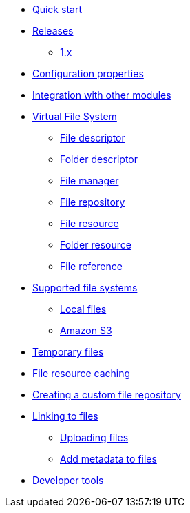 * xref:quick-start.adoc[Quick start]

* xref:releases/index.adoc[Releases]
** xref:releases/1.x.adoc[1.x]

* xref:configuration-properties.adoc[Configuration properties]
* xref:integration.adoc[Integration with other modules]

* xref:core-concepts/index.adoc[Virtual File System]
** xref:core-concepts/file-descriptor.adoc[File descriptor]
** xref:core-concepts/folder-descriptor.adoc[Folder descriptor]
** xref:core-concepts/file-manager.adoc[File manager]
** xref:core-concepts/file-repository.adoc[File repository]
** xref:core-concepts/file-resource.adoc[File resource]
** xref:core-concepts/folder-resource.adoc[Folder resource]
** xref:core-concepts/file-reference.adoc[File reference]

* xref:file-repositories/index.adoc[Supported file systems]
** xref:file-repositories/local.adoc[Local files]
** xref:file-repositories/s3.adoc[Amazon S3]

* xref:file-repositories/expiring.adoc[Temporary files]
* xref:file-repositories/caching.adoc[File resource caching]
* xref:file-repositories/custom.adoc[Creating a custom file repository]

* xref:file-reference/index.adoc[Linking to files]
** xref:file-reference/file-reference.adoc[Uploading files]
** xref:file-reference/file-metadata.adoc[Add metadata to files]

* xref:developer-tools.adoc[Developer tools]